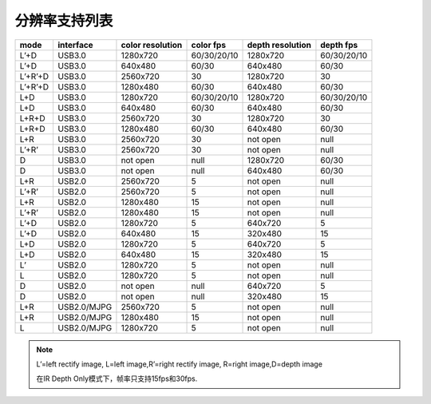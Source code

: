 .. _support_resolutions:

分辨率支持列表
==================

+---------+-------------+-----------+-------------+-----------+-------------+
| mode    | interface   | color     |  color fps  | depth     |  depth fps  |
|         |             | resolution|             | resolution|             |
+=========+=============+===========+=============+===========+=============+
| L’+D    | USB3.0      | 1280x720  | 60/30/20/10 | 1280x720  | 60/30/20/10 |
+---------+-------------+-----------+-------------+-----------+-------------+
| L’+D    | USB3.0      | 640x480   | 60/30       | 640x480   | 60/30       |
+---------+-------------+-----------+-------------+-----------+-------------+
| L’+R’+D | USB3.0      | 2560x720  | 30          | 1280x720  | 30          |
+---------+-------------+-----------+-------------+-----------+-------------+
| L’+R’+D | USB3.0      | 1280x480  | 60/30       | 640x480   | 60/30       |
+---------+-------------+-----------+-------------+-----------+-------------+
| L+D     | USB3.0      | 1280x720  | 60/30/20/10 | 1280x720  | 60/30/20/10 |
+---------+-------------+-----------+-------------+-----------+-------------+
| L+D     | USB3.0      | 640x480   | 60/30       | 640x480   | 60/30       |
+---------+-------------+-----------+-------------+-----------+-------------+
| L+R+D   | USB3.0      | 2560x720  | 30          | 1280x720  | 30          |
+---------+-------------+-----------+-------------+-----------+-------------+
| L+R+D   | USB3.0      | 1280x480  | 60/30       | 640x480   | 60/30       |
+---------+-------------+-----------+-------------+-----------+-------------+
| L+R     | USB3.0      | 2560x720  | 30          | not open  | null        |
+---------+-------------+-----------+-------------+-----------+-------------+
| L’+R’   | USB3.0      | 2560x720  | 30          | not open  | null        |
+---------+-------------+-----------+-------------+-----------+-------------+
| D       | USB3.0      | not open  | null        | 1280x720  | 60/30       |
+---------+-------------+-----------+-------------+-----------+-------------+
| D       | USB3.0      | not open  | null        | 640x480   | 60/30       |
+---------+-------------+-----------+-------------+-----------+-------------+
| L+R     | USB2.0      | 2560x720  | 5           | not open  | null        |
+---------+-------------+-----------+-------------+-----------+-------------+
| L’+R’   | USB2.0      | 2560x720  | 5           | not open  | null        |
+---------+-------------+-----------+-------------+-----------+-------------+
| L+R     | USB2.0      | 1280x480  | 15          | not open  | null        |
+---------+-------------+-----------+-------------+-----------+-------------+
| L’+R’   | USB2.0      | 1280x480  | 15          | not open  | null        |
+---------+-------------+-----------+-------------+-----------+-------------+
| L’+D    | USB2.0      | 1280x720  | 5           | 640x720   | 5           |
+---------+-------------+-----------+-------------+-----------+-------------+
| L’+D    | USB2.0      | 640x480   | 15          | 320x480   | 15          |
+---------+-------------+-----------+-------------+-----------+-------------+
| L+D     | USB2.0      | 1280x720  | 5           | 640x720   | 5           |
+---------+-------------+-----------+-------------+-----------+-------------+
| L+D     | USB2.0      | 640x480   | 15          | 320x480   | 15          |
+---------+-------------+-----------+-------------+-----------+-------------+
| L’      | USB2.0      | 1280x720  | 5           | not open  | null        |
+---------+-------------+-----------+-------------+-----------+-------------+
| L       | USB2.0      | 1280x720  | 5           | not open  | null        |
+---------+-------------+-----------+-------------+-----------+-------------+
| D       | USB2.0      | not open  | null        | 640x720   | 5           |
+---------+-------------+-----------+-------------+-----------+-------------+
| D       | USB2.0      | not open  | null        | 320x480   | 15          |
+---------+-------------+-----------+-------------+-----------+-------------+
| L+R     | USB2.0/MJPG | 2560x720  | 5           | not open  | null        |
+---------+-------------+-----------+-------------+-----------+-------------+
| L+R     | USB2.0/MJPG | 1280x480  | 15          | not open  | null        |
+---------+-------------+-----------+-------------+-----------+-------------+
| L       | USB2.0/MJPG | 1280x720  | 5           | not open  | null        |
+---------+-------------+-----------+-------------+-----------+-------------+

.. note::

   L’=left rectify image, L=left image,R’=right rectify image, R=right image,D=depth image

   在IR Depth Only模式下，帧率只支持15fps和30fps.
